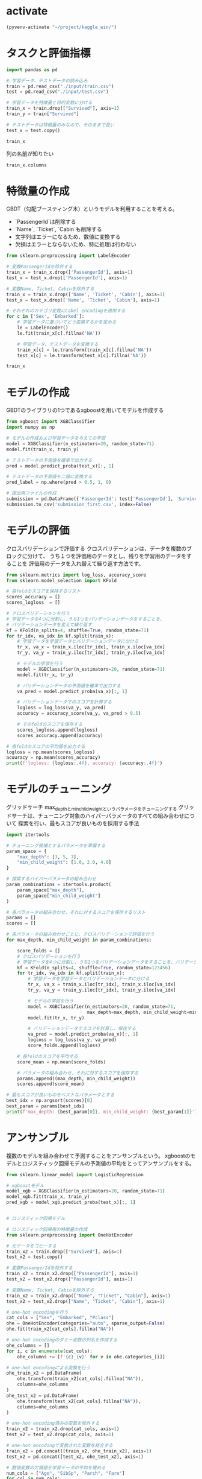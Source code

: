 
* activate
#+begin_src emacs-lisp
  (pyvenv-activate "~/project/kaggle_win/")
#+end_src

#+RESULTS:

* タスクと評価指標
#+begin_src python :session
import pandas as pd

# 学習データ、テストデータの読み込み
train = pd.read_csv("./input/train.csv")
test = pd.read_csv("./input/test.csv")

# 学習データを特徴量と目的変数に分ける
train_x = train.drop(["Survived"], axis=1)
train_y = train["Survived"]

# テストデータは特徴量のみなので、そのままで良い
test_x = test.copy()
#+end_src

#+RESULTS:

#+begin_src python :session
train_x
#+end_src

#+RESULTS:
#+begin_example
     PassengerId  Pclass                                               Name     Sex   Age  SibSp  Parch            Ticket     Fare Cabin Embarked
0              1       3                            Braund, Mr. Owen Harris    male  22.0      1      0         A/5 21171   7.2500   NaN        S
1              2       1  Cumings, Mrs. John Bradley (Florence Briggs Th...  female  38.0      1      0          PC 17599  71.2833   C85        C
2              3       3                             Heikkinen, Miss. Laina  female  26.0      0      0  STON/O2. 3101282   7.9250   NaN        S
3              4       1       Futrelle, Mrs. Jacques Heath (Lily May Peel)  female  35.0      1      0            113803  53.1000  C123        S
4              5       3                           Allen, Mr. William Henry    male  35.0      0      0            373450   8.0500   NaN        S
..           ...     ...                                                ...     ...   ...    ...    ...               ...      ...   ...      ...
886          887       2                              Montvila, Rev. Juozas    male  27.0      0      0            211536  13.0000   NaN        S
887          888       1                       Graham, Miss. Margaret Edith  female  19.0      0      0            112053  30.0000   B42        S
888          889       3           Johnston, Miss. Catherine Helen "Carrie"  female   NaN      1      2        W./C. 6607  23.4500   NaN        S
889          890       1                              Behr, Mr. Karl Howell    male  26.0      0      0            111369  30.0000  C148        C
890          891       3                                Dooley, Mr. Patrick    male  32.0      0      0            370376   7.7500   NaN        Q

[891 rows x 11 columns]
#+end_example

列の名前が知りたい
#+begin_src python :session
train_x.columns
#+end_src

#+RESULTS:
: Index(['PassengerId', 'Pclass', 'Name', 'Sex', 'Age', 'SibSp', 'Parch',
:        'Ticket', 'Fare', 'Cabin', 'Embarked'],
:       dtype='object')

* 特徴量の作成
GBDT（勾配ブースティング木）というモデルを利用することを考える。
- `PassengerId`は削除する
- `Name`, `Ticket`, `Cabin`も削除する
- 文字列はエラーになるため、数値に変換する
- 欠損はエラーとならないため、特に処理は行わない

#+begin_src python :session
  from sklearn.preprocessing import LabelEncoder

  # 変数PassengerIdを除外する
  train_x = train_x.drop(['PassengerId'], axis=1)
  test_x = test_x.drop(['PassengerId'], axis=1)

  # 変数Name, Ticket, Cabinを除外する
  train_x = train_x.drop(['Name', 'Ticket', 'Cabin'], axis=1)
  test_x = test_x.drop(['Name', 'Ticket', 'Cabin'], axis=1)

  # それぞれのカテゴリ変数にLabel encodingを適用する
  for c in ['Sex', 'Embarked']:
      # 学習データに基づいてどう変換するかを定める
      le = LabelEncoder()
      le.fit(train_x[c].fillna('NA'))

      # 学習データ、テストデータを変換する
      train_x[c] = le.transform(train_x[c].fillna('NA'))
      test_x[c] = le.transform(test_x[c].fillna('NA'))
#+end_src

#+RESULTS:

#+begin_src python :session
train_x
#+end_src

#+RESULTS:
#+begin_example
     Pclass  Sex   Age  SibSp  Parch     Fare  Embarked
0         3    1  22.0      1      0   7.2500         3
1         1    0  38.0      1      0  71.2833         0
2         3    0  26.0      0      0   7.9250         3
3         1    0  35.0      1      0  53.1000         3
4         3    1  35.0      0      0   8.0500         3
..      ...  ...   ...    ...    ...      ...       ...
886       2    1  27.0      0      0  13.0000         3
887       1    0  19.0      0      0  30.0000         3
888       3    0   NaN      1      2  23.4500         3
889       1    1  26.0      0      0  30.0000         0
890       3    1  32.0      0      0   7.7500         2

[891 rows x 7 columns]
#+end_example

* モデルの作成
GBDTのライブラリの1つであるxgboostを用いてモデルを作成する
#+begin_src python :session
  from xgboost import XGBClassifier
  import numpy as np

  # モデルの作成および学習データを与えての学習
  model = XGBClassifier(n_estimators=20, random_state=71)
  model.fit(train_x, train_y)

  # テストデータの予測値を確率で出力する
  pred = model.predict_proba(test_x)[:, 1]

  # テストデータの予測値を二値に変換する
  pred_label = np.where(pred > 0.5, 1, 0)

  # 提出用ファイルの作成
  submission = pd.DataFrame({'PassengerId': test['PassengerId'], 'Survived': pred_label})
  submission.to_csv('submission_first.csv', index=False)
#+end_src

#+RESULTS:
: None

* モデルの評価
クロスバリデーションで評価する
クロスバリデーションは、データを複数のブロックに分けて、
うち１つを評価用のデータとし、残りを学習用のデータをすることを
評価用のデータを入れ替えて繰り返す方法です。
#+begin_src python :session :results output
  from sklearn.metrics import log_loss, accuracy_score
  from sklearn.model_selection import KFold

  # 各foldのスコアを保持するリスト
  scores_accuracy = []
  scores_logloss  = []

  # クロスバリデーションを行う
  # 学習データを4つに分割し、うち1つをバリデーションデータをすることを、
  # バリデーションデータを変えて繰り返す
  kf = KFold(n_splits=4, shuffle=True, random_state=71)
  for tr_idx, va_idx in kf.split(train_x):
      # 学習データを学習データとバリデーションデータに分ける
      tr_x, va_x = train_x.iloc[tr_idx], train_x.iloc[va_idx]
      tr_y, va_y = train_y.iloc[tr_idx], train_y.iloc[va_idx]

      # モデルの学習を行う
      model = XGBClassifier(n_estimators=20, random_state=71)
      model.fit(tr_x, tr_y)

      # バリデーションデータの予測値を確率で出力する
      va_pred = model.predict_proba(va_x)[:, 1]

      # バリデーションデータでのスコアを計算する
      logloss = log_loss(va_y, va_pred)
      accuracy = accuracy_score(va_y, va_pred > 0.5)

      # そのfoldのスコアを保存する
      scores_logloss.append(logloss)
      scores_accuracy.append(accuracy)

  # 各foldのスコアの平均値を出力する
  logloss = np.mean(scores_logloss)
  acuuracy = np.mean(scores_accuracy)
  print(f'logloss: {logloss:.4f}, accuracy: {accuracy:.4f}')
#+end_src

#+RESULTS:
: logloss: 0.4360, accuracy: 0.8333

* モデルのチューニング
グリッドサーチ max_depthとmin_child_weightというパラメータをチューニングする
グリッドサーチは、チューニング対象のハイパーパラメータのすべての組み合わせについて
探索を行い、最もスコアが良いものを採用する手法

#+begin_src python :session :results output
  import itertools

  # チューニング候補とするパラメータを準備する
  param_space = {
      "max_depth": [3, 5, 7],
      "min_child_weight": [1.0, 2.0, 4.0]
  }

  # 探索するハイパーパラメータの組み合わせ
  param_combinations = itertools.product(
      param_space["max_depth"],
      param_space["min_child_weight"]
  )

  # 各パラメータの組み合わせ、それに対するスコアを保存するリスト
  params = []
  scores = []

  # 各パラメータの組み合わせごとに、クロスバリデーションで評価を行う
  for max_depth, min_child_weight in param_combinations:

      score_folds = []
      # クロスバリデーションを行う
      # 学習データを4つに分割し、うち1つをバリデーションデータをすることを、バリデーションデータを変えて繰り返す
      kf = KFold(n_splits=4, shuffle=True, random_state=123456)
      for tr_idx, va_idx in kf.split(train_x):
          # 学習データを学習データとバリデーションデータに分ける
          tr_x, va_x = train_x.iloc[tr_idx], train_x.iloc[va_idx]
          tr_y, va_y = train_y.iloc[tr_idx], train_y.iloc[va_idx]

          # モデルの学習を行う
          model = XGBClassifier(n_estimators=20, random_state=71,
                                max_depth=max_depth, min_child_weight=min_child_weight)
          model.fit(tr_x, tr_y)

          # バリデーションデータでスコアを計算し、保存する
          va_pred = model.predict_proba(va_x)[:, 1]
          logloss = log_loss(va_y, va_pred)
          score_folds.append(logloss)

      # 各foldのスコアを平均する
      score_mean = np.mean(score_folds)

      # パラメータの組み合わせ、それに対するスコアを保存する
      params.append((max_depth, min_child_weight))
      scores.append(score_mean)

  # 最もスコアが良いものをベストなパラメータとする
  best_idx = np.argsort(scores)[0]
  best_param = params[best_idx]
  print(f'max_depth: {best_param[0]}, min_child_weight: {best_param[1]}')

#+end_src

#+RESULTS:
: max_depth: 3, min_child_weight: 4.0

* アンサンブル
複数のモデルを組み合わせて予測することをアンサンブルという。
xgboostのモデルとロジスティック回帰モデルの予測値の平均をとってアンサンブルをする。

#+begin_src python :session
  from sklearn.linear_model import LogisticRegression

  # xgboostモデル
  model_xgb = XGBClassifier(n_estimators=20, random_state=71)
  model_xgb.fit(train_x, train_y)
  pred_xgb = model_xgb.predict_proba(test_x)[:, 1]


  # ロジスティック回帰モデル

  # ロジスティック回帰用の特徴量の作成
  from sklearn.preprocessing import OneHotEncoder

  # 元データをコピーする
  train_x2 = train.drop(["Survived"], axis=1)
  test_x2 = test.copy()

  # 変数PassengerIdを除外する
  train_x2 = train_x2.drop(["PassengerId"], axis=1)
  test_x2 = test_x2.drop(["PassengerId"], axis=1)

  # 変数Name, Ticket, Cabinを除外する
  train_x2 = train_x2.drop(["Name", "Ticket", "Cabin"], axis=1)
  test_x2 = test_x2.drop(["Name", "Ticket", "Cabin"], axis=1)

  # one-hot encodingを行う
  cat_cols = ["Sex", "Embarked", "Pclass"]
  ohe = OneHotEncoder(categories="auto", sparse_output=False)
  ohe.fit(train_x2[cat_cols].fillna("NA"))

  # one-hot encodingのダミー変数の列名を作成する
  ohe_columns = []
  for i, c in enumerate(cat_cols):
      ohe_columns += [f'{c}_{v}' for v in ohe.categories_[i]]

  # one-hot encodingによる変換を行う
  ohe_train_x2 = pd.DataFrame(
      ohe.transform(train_x2[cat_cols].fillna("NA")),
      columns=ohe_columns
  )
  ohe_test_x2 = pd.DataFrame(
      ohe.transform(test_x2[cat_cols].fillna("NA")),
      columns=ohe_columns
  )

  # one-hot encoding済みの変数を除外する
  train_x2 = train_x2.drop(cat_cols, axis=1)
  test_x2 = test_x2.drop(cat_cols, axis=1)

  # one-hot encodingで変換された変数を結合する
  train_x2 = pd.concat([train_x2, ohe_train_x2], axis=1)
  test_x2 = pd.concat([test_x2, ohe_test_x2], axis=1)

  # 数値変数の欠損値を学習データの平均を埋める
  num_cols = ["Age", "SibSp", "Parch", "Fare"]
  for col in num_cols:
      train_x2.fillna({col: train_x2[col].mean()}, inplace=True)
      test_x2.fillna({col: train_x2[col].mean()}, inplace=True)

  # 変数Fareを対数変換する
  train_x2["Fare"] = np.log1p(train_x2["Fare"])
  test_x2["Fare"] = np.log1p(test_x2["Fare"])

  model_lr = LogisticRegression(solver="lbfgs", max_iter=300)
  model_lr.fit(train_x2, train_y)
  pred_lr = model_lr.predict_proba(test_x2)[:, 1]

  # 予測値の加重平均をとる
  pred = pred_xgb * 0.8 + pred_lr * 0.2
  pred_label = np.where(pred > 0.5, 1, 0)
#+end_src

#+RESULTS:
